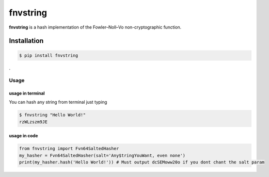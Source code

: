 fnvstring
=========

**fnvstring** is a hash implementation of the Fowler–Noll–Vo non-cryptographic
function.

Installation
^^^^^^^^^^^^

.. code:: shell

   $ pip install fnvstring

.

Usage
~~~~~

usage in terminal
-----------------

You can hash any string from terminal just typing

.. code:: shell

   $ fnvstring "Hello World!"
   rzWLzszm9JE

usage in code
-------------

.. code:: python

   from fnvstring import Fvn64SaltedHasher
   my_hasher = Fvn64SaltedHasher(salt='Any$tringYouWant, even none')
   print(my_hasher.hash('Hello World!')) # Must output dcSEMoww20o if you dont chant the salt param

